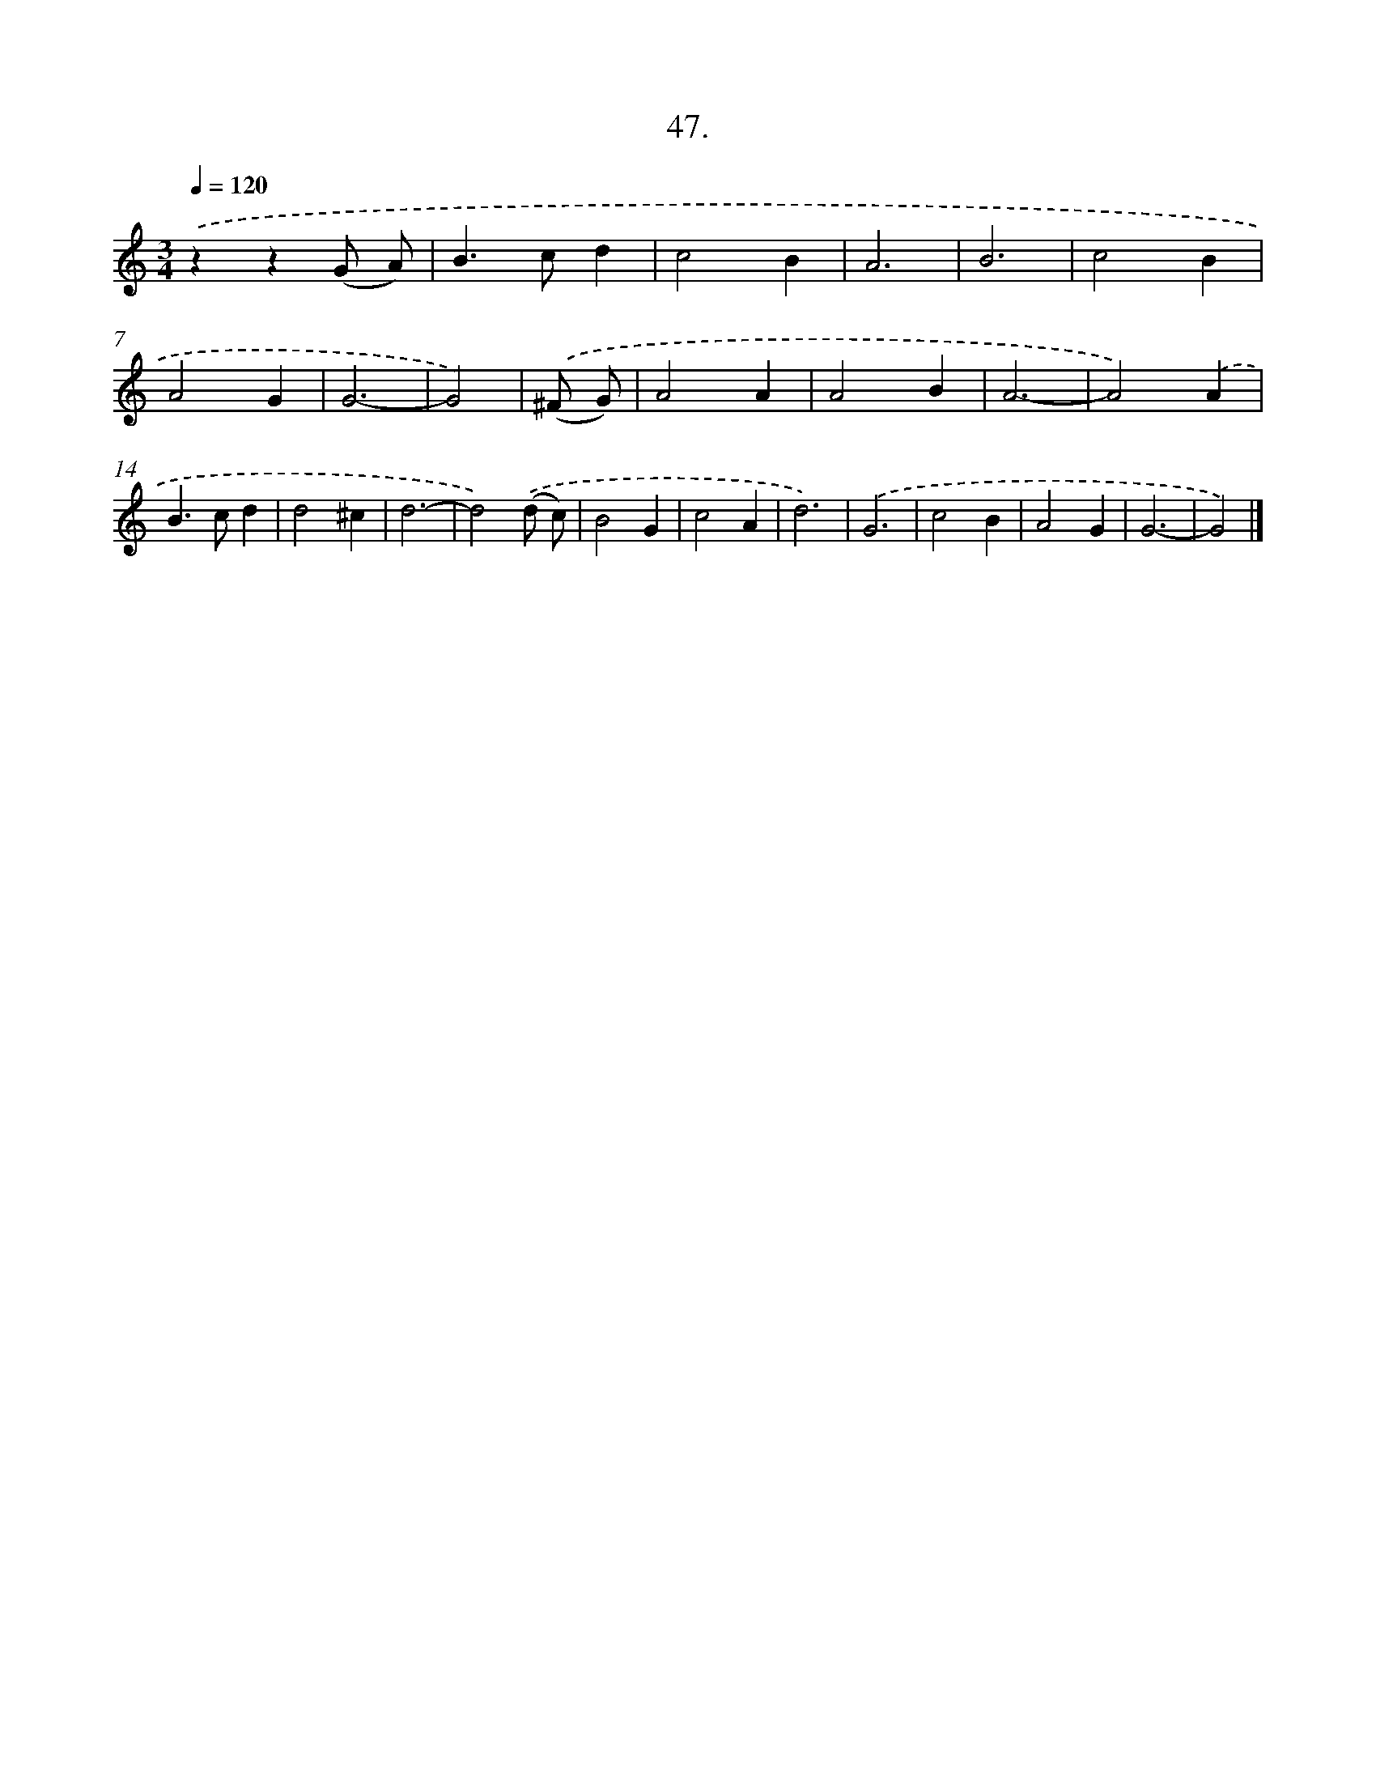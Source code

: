 X: 16566
T: 47.
%%abc-version 2.0
%%abcx-abcm2ps-target-version 5.9.1 (29 Sep 2008)
%%abc-creator hum2abc beta
%%abcx-conversion-date 2018/11/01 14:38:04
%%humdrum-veritas 1957697575
%%humdrum-veritas-data 2162933650
%%continueall 1
%%barnumbers 0
L: 1/4
M: 3/4
Q: 1/4=120
K: C clef=treble
.('zz(G/ A/) |
B>cd |
c2B |
A3 |
B3 |
c2B |
A2G |
G3- |
G2) |
.('(^F/ G/) [I:setbarnb 10]|
A2A |
A2B |
A3- |
A2).('A |
B>cd |
d2^c |
d3- |
d2).('(d/ c/) |
B2G |
c2A |
d3) |
.('G3 |
c2B |
A2G |
G3- |
G2) |]

